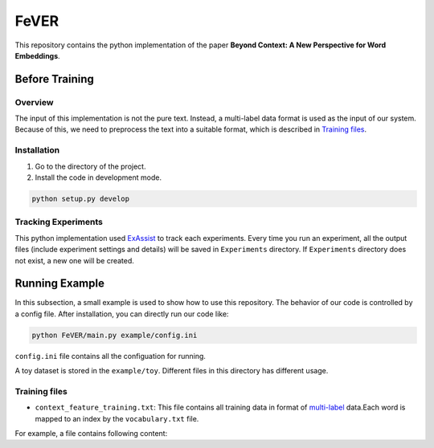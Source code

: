 FeVER
=====

This repository contains the python implementation of the paper **Beyond Context: A New Perspective for Word Embeddings**.

Before Training
---------------

Overview
~~~~~~~~

The input of this implementation is not the pure text.
Instead, a multi-label data format is used as the input of our system.
Because of this, we need to preprocess the text into a suitable format, which is described in `Training files`_.

Installation
~~~~~~~~~~~~

1. Go to the directory of the project.
2. Install the code in development mode.

.. code:: console

    python setup.py develop


Tracking Experiments
~~~~~~~~~~~~~~~~~~~~

This python implementation used ExAssist_ to track each experiments.
Every time you run an experiment, all the output files (include experiment settings and details) will be saved in ``Experiments`` directory. If ``Experiments`` directory does not exist, a new one will be created.

Running Example
---------------

In this subsection, a small example is used to show how to use this repository.
The behavior of our code is controlled by a config file.
After installation, you can directly run our code like:

.. code:: console

    python FeVER/main.py example/config.ini

``config.ini`` file contains all the configuation for running.

A toy dataset is stored in the ``example/toy``.
Different files in this directory has different usage.

Training files
~~~~~~~~~~~~~~

- ``context_feature_training.txt``: This file contains all training data in format of multi-label_ data.Each word is mapped to an index by the ``vocabulary.txt`` file.
For example, a file contains following content:

.. code:: console
    idx1, idx2 feat1:1.0 feat2:1.0
    idx1  feat3:1.0 feat2:1.0



.. _ExAssist: https://exassist.readthedocs.io/en/latest/
.. _multi-label: http://manikvarma.org/downloads/XC/XMLRepository.html
